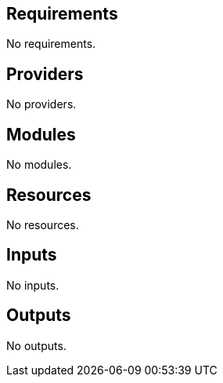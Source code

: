 == Requirements

No requirements.

== Providers

No providers.

== Modules

No modules.

== Resources

No resources.

== Inputs

No inputs.

== Outputs

No outputs.
